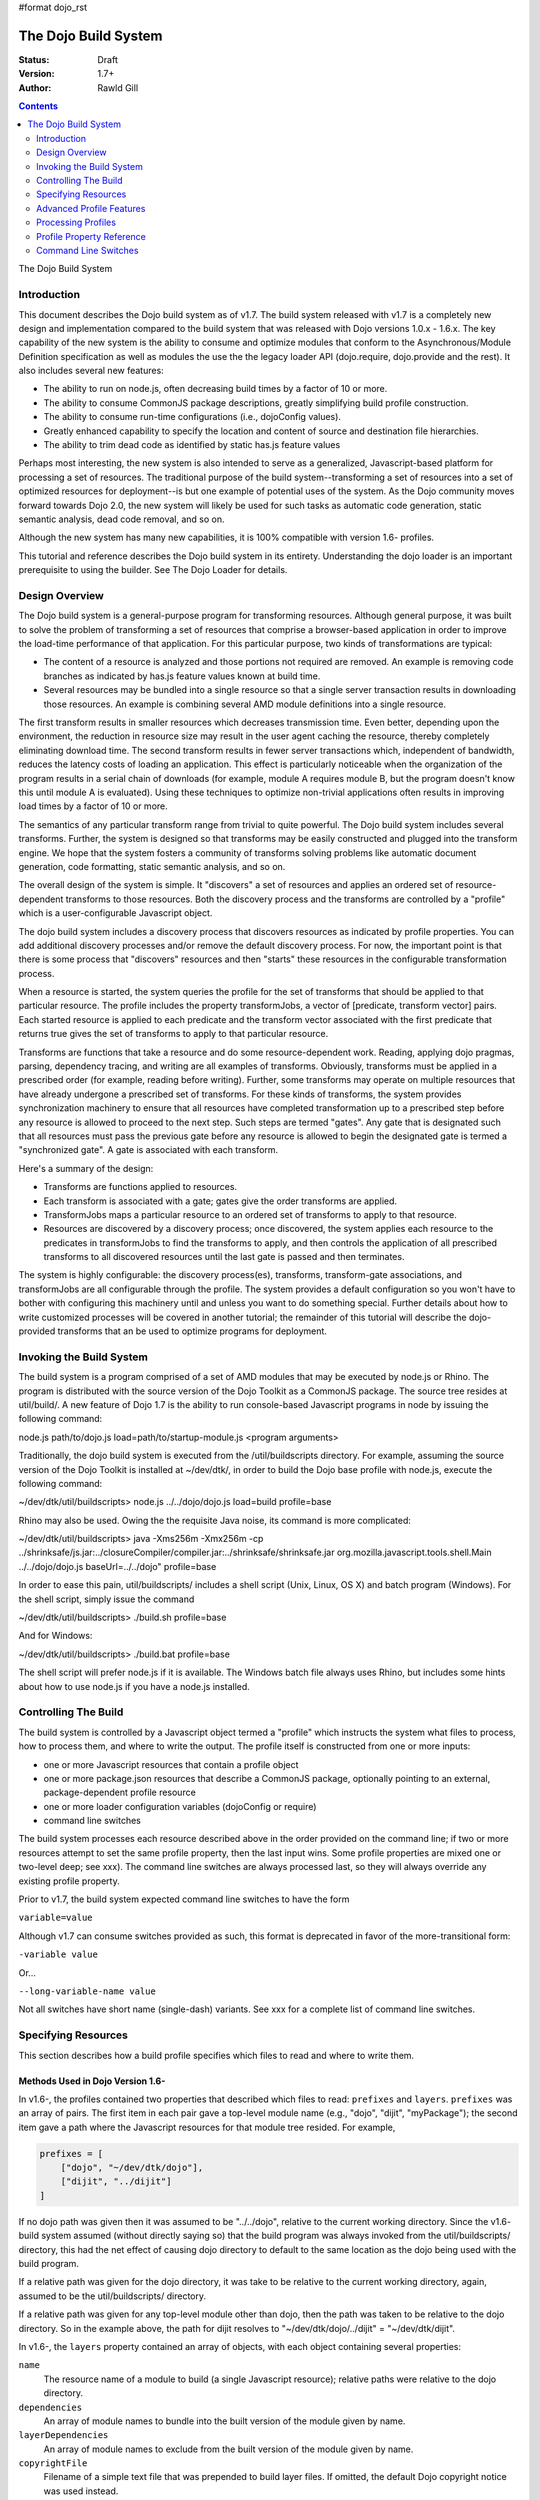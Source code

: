 #format dojo_rst

The Dojo Build System
=====================

:Status: Draft
:Version: 1.7+
:Author: Rawld Gill

.. contents::
   :depth: 2

The Dojo Build System

============
Introduction
============

This document describes the Dojo build system as of v1.7. The build system released with v1.7 is a completely new design
and implementation compared to the build system that was released with Dojo versions 1.0.x - 1.6.x. The key capability
of the new system is the ability to consume and optimize modules that conform to the Asynchronous/Module Definition
specification as well as modules the use the the legacy loader API (dojo.require, dojo.provide and the rest). It also
includes several new features:

* The ability to run on node.js, often decreasing build times by a factor of 10 or more.

* The ability to consume CommonJS package descriptions, greatly simplifying build profile construction.

* The ability to consume run-time configurations (i.e., dojoConfig values).

* Greatly enhanced capability to specify the location and content of source and destination file hierarchies.

* The ability to trim dead code as identified by static has.js feature values

Perhaps most interesting, the new system is also intended to serve as a generalized, Javascript-based platform for
processing a set of resources. The traditional purpose of the build system--transforming a set of resources into a set
of optimized resources for deployment--is but one example of potential uses of the system. As the Dojo community moves
forward towards Dojo 2.0, the new system will likely be used for such tasks as automatic code generation, static semantic
analysis, dead code removal, and so on.

Although the new system has many new capabilities, it is 100% compatible with version 1.6- profiles.

This tutorial and reference describes the Dojo build system in its entirety. Understanding the dojo loader is an
important prerequisite to using the builder. See The Dojo Loader for details.

===============
Design Overview
===============

The Dojo build system is a general-purpose program for transforming resources. Although general purpose, it was built to
solve the problem of transforming a set of resources that comprise a browser-based application in order to improve the
load-time performance of that application. For this particular purpose, two kinds of transformations are
typical:

* The content of a resource is analyzed and those portions not required are removed. An example is removing code branches
  as indicated by has.js feature values known at build time.

* Several resources may be bundled into a single resource so that a single server transaction results in downloading
  those resources. An example is combining several AMD module definitions into a single resource.

The first transform results in smaller resources which decreases transmission time. Even better, depending upon the
environment, the reduction in resource size may result in the user agent caching the resource, thereby completely
eliminating download time. The second transform results in fewer server transactions which, independent of bandwidth,
reduces the latency costs of loading an application. This effect is particularly noticeable when the organization of the
program results in a serial chain of downloads (for example, module A requires module B, but the program doesn't know
this until module A is evaluated). Using these techniques to optimize non-trivial applications often results in
improving load times by a factor of 10 or more.

The semantics of any particular transform range from trivial to quite powerful. The Dojo build system includes several
transforms. Further, the system is designed so that transforms may be easily constructed and plugged into the transform
engine. We hope that the system fosters a community of transforms solving problems like automatic document generation,
code formatting, static semantic analysis, and so on.

The overall design of the system is simple. It "discovers" a set of resources and applies an ordered set of
resource-dependent transforms to those resources. Both the discovery process and the transforms are controlled by a
"profile" which is a user-configurable Javascript object.

The dojo build system includes a discovery process that discovers resources as indicated by profile properties. You can
add additional discovery processes and/or remove the default discovery process. For now, the important point is that
there is some process that "discovers" resources and then "starts" these resources in the configurable transformation
process.

When a resource is started, the system queries the profile for the set of transforms that should be applied to that
particular resource. The profile includes the property transformJobs, a vector of [predicate, transform vector]
pairs. Each started resource is applied to each predicate and the transform vector associated with the first predicate
that returns true gives the set of transforms to apply to that particular resource.

Transforms are functions that take a resource and do some resource-dependent work. Reading, applying dojo pragmas,
parsing, dependency tracing, and writing are all examples of transforms. Obviously, transforms must be applied in a
prescribed order (for example, reading before writing). Further, some transforms may operate on multiple resources that
have already undergone a prescribed set of transforms. For these kinds of transforms, the system provides synchronization
machinery to ensure that all resources have completed transformation up to a prescribed step before any resource is
allowed to proceed to the next step. Such steps are termed "gates". Any gate that is designated such that all
resources must pass the previous gate before any resource is allowed to begin the designated gate is termed a
"synchronized gate". A gate is associated with each transform.

Here's a summary of the design:

* Transforms are functions applied to resources.

* Each transform is associated with a gate; gates give the order transforms are applied.

* TransformJobs maps a particular resource to an ordered set of transforms to apply to that resource.

* Resources are discovered by a discovery process; once discovered, the system applies each resource to the predicates in
  transformJobs to find the transforms to apply, and then controls the application of all prescribed transforms to all
  discovered resources until the last gate is passed and then terminates.

The system is highly configurable: the discovery process(es), transforms, transform-gate associations, and transformJobs
are all configurable through the profile. The system provides a default configuration so you won't have to bother with
configuring this machinery until and unless you want to do something special. Further details about how to write
customized processes will be covered in another tutorial; the remainder of this tutorial will describe the dojo-provided
transforms that an be used to optimize programs for deployment.

=========================
Invoking the Build System
=========================

The build system is a program comprised of a set of AMD modules that may be executed by node.js or Rhino. The program is
distributed with the source version of the Dojo Toolkit as a CommonJS package. The source tree resides at util/build/. A
new feature of Dojo 1.7 is the ability to run console-based Javascript programs in node by issuing the following
command:

.. code-block :: text

node.js path/to/dojo.js load=path/to/startup-module.js <program arguments>

Traditionally, the dojo build system is executed from the /util/buildscripts directory. For example, assuming the source
version of the Dojo Toolkit is installed at ~/dev/dtk/, in order to build the Dojo base profile with node.js, execute the
following command:

.. code-block :: text

~/dev/dtk/util/buildscripts> node.js ../../dojo/dojo.js load=build profile=base

Rhino may also be used. Owing the the requisite Java noise, its command is more complicated:

.. code-block :: text

~/dev/dtk/util/buildscripts> java -Xms256m -Xmx256m -cp ../shrinksafe/js.jar:../closureCompiler/compiler.jar:../shrinksafe/shrinksafe.jar org.mozilla.javascript.tools.shell.Main  ../../dojo/dojo.js baseUrl=../../dojo" profile=base

In order to ease this pain, util/buildscripts/ includes a shell script (Unix, Linux, OS X) and batch program
(Windows). For the shell script, simply issue the command

.. code-block :: text

~/dev/dtk/util/buildscripts> ./build.sh profile=base

And for Windows:

.. code-block :: text

~/dev/dtk/util/buildscripts> ./build.bat profile=base

The shell script will prefer node.js if it is available. The Windows batch file always uses Rhino, but includes some
hints about how to use node.js if you have a node.js installed.

=====================
Controlling The Build
=====================

The build system is controlled by a Javascript object termed a "profile" which instructs the system what files to
process, how to process them, and where to write the output. The profile itself is constructed from one or more inputs:

* one or more Javascript resources that contain a profile object

* one or more package.json resources that describe a CommonJS package, optionally pointing to an external,
  package-dependent profile resource

* one or more loader configuration variables (dojoConfig or require)

* command line switches

The build system processes each resource described above in the order provided on the command line; if two or more
resources attempt to set the same profile property, then the last input wins. Some profile properties are mixed one or
two-level deep; see xxx). The command line switches are always processed last, so they will always override any existing
profile property.

Prior to v1.7, the build system expected command line switches to have the form

``variable=value``

Although v1.7 can consume switches provided as such, this format is deprecated in favor of the more-transitional form:

``-variable value``

Or...

``--long-variable-name value``

Not all switches have short name (single-dash) variants. See xxx for a complete list of command line switches.

====================
Specifying Resources
====================

This section describes how a build profile specifies which files to read and where to write them.

Methods Used in Dojo Version 1.6-
---------------------------------

In v1.6-, the profiles contained two properties that described which files to read: ``prefixes`` and ``layers``. ``prefixes`` was an
array of pairs. The first item in each pair gave a top-level module name (e.g., "dojo", "dijit", "myPackage"); the
second item gave a path where the Javascript resources for that module tree resided. For example,

.. code-block :: javascript

  prefixes = [
      ["dojo", "~/dev/dtk/dojo"],
      ["dijit", "../dijit"]
  ]

If no dojo path was given then it was assumed to be "../../dojo", relative to the current working directory. Since the
v1.6- build system assumed (without directly saying so) that the build program was always invoked from the
util/buildscripts/ directory, this had the net effect of causing dojo directory to default to the same location as the
dojo being used with the build program.

If a relative path was given for the dojo directory, it was take to be relative to the current working directory, again,
assumed to be the util/buildscripts/ directory.

If a relative path was given for any top-level module other than dojo, then the path was taken to be relative to the dojo
directory. So in the example above, the path for dijit resolves to "~/dev/dtk/dojo/../dijit" = "~/dev/dtk/dijit".

In v1.6-, the ``layers`` property contained an array of objects, with each object containing several properties:

``name``
  The resource name of a module to build (a single Javascript resource); relative paths were relative to the
  dojo directory.

``dependencies``
  An array of module names to bundle into the built version of the module given by name.

``layerDependencies``
  An array of module names to exclude from the built version of the module given by name.

``copyrightFile``
  Filename of a simple text file that was prepended to build layer files. If omitted, the default Dojo
  copyright notice was used instead.

A 1.6- layer object could also contained the properties ``resourceName``, ``discard``, ``keepRequires``, ``customBase``;
however, these are not relavent to this discussion, so I'll ignore them.

The intent of a layer object is to describe a so-called "layer" module which is an aggregation of several modules. The
aggregations is computed to include the module given by name, plus its dependency tree, plus any modules given in
``dependencies`` plus their dependency trees, minus any modules given in ``layerDependencies`` and their dependency
trees. Often, modules mentioned in ``layerDependencies`` will themselves be layer modules, but they may also be
ordinary modules.

Notice that each layer object may describe one or more top-level modules in its ``dependencies`` property. If a top-level
module was discovered in a layer's ``dependencies`` property that was not explicitly given in the ``prefixes`` property, then that
module was automatically added to prefixes as a sibling of the dojo tree. Consider the following ``prefixes`` and ``layers``
property values:

.. code-block :: javascript

  prefixes = [
      ["dojo", "~/dev/dtk/dojo"],
      ["dijit", "../dijit"]
  ],
  
  layers = [{
      name:"../myPackage/main.js",
      dependencies:["myPackage.menu", "myPackage.scrollbar", "myPackage.mainWindow"]
  });
  
In this example, the v1.6- build system would behave as the following ``prefixes`` value was provided:

.. code-block :: javascript

  prefixes = [
      ["dojo", "~/dev/dtk/dojo"],
      ["dijit", "../dijit"]
      ["myPackage", "../myPackage"]
  ]

In version 1.6-, the aggregate of all the module trees described by ``prefixes`` (including those implied by ``layers``)
described which files the build system processed.

In version 1.6-, the profile properties ``releaseDir`` and ``releaseName`` were concatenated to indicated where to write all
processed module trees, and all module trees were written as siblings whether or not they were siblings as input. If a
relative path was given for ``releaseDir``, it is taken to be relative to the current working directory, as usual, assumed
to be util/buildscripts/. The default value for ``releaseDir`` was "../../release". A non-empty ``releaseName`` caused an
additional path segment to be concatenated to ``releaseDir``; the default value for releaseName was "dojo". Consequently, by
default, the build system would output a tree rooted at "release/dojo", with release/ located as a sibling of the dojo
directory.

If you take a moment and consider the design described above, you'll see that it is really describing a system that
builds several packages, denoted by top-level module names. As usual, Dojo was well ahead of its time as this system
predates the CommonJS package system by several years. On the other side of the coin the system is highly "dojo centric"
assuming that all "packages" are relative to dojo and further, by default, computing the location of both dojo and the
output directories relative to the /util/buildscripts directory. This design is clearly awkward and completely reworked
as of v1.7. That said, and in spite of the fact I wrote the entire description in past tense, the version 1.7 build
system can consume v1.6- profiles. But before I describe backcompat, let's look at the new design for specifying which
files to process and where to write them.

Fundamentals of v1.7+ Profiles
-----------------------------

Starting with v1.7, source trees are specified to the build system exactly as they are specified to the loader: by a
package configuration (see The Dojo Loader for details on how to write a package configuration). The only difference between the
loader and the build system is that the loader uses the property ``baseUrl`` whereas the build system uses the property
``basePath``. The destination location for processed package trees is also specified by a package configuration. By
default the source package configuration is used to compute the destination location with the exception that the
property ``destBasePath`` is used in place of ``basePath``. Finally, build profile resources are specified by providing a
Javascript resource that defines the variable ``profile`` instead of the variable ``dependencies`` found
in v1.6- profiles. Here is an example of a v1.7 profile that mirrors the example given in the previous section:

.. code-block :: javascript

  profile = {
    basePath:"~/dev/dtk",
    packages:[{
      name:"dojo"
    },{
      name:"dijit"
    },{
      name:"myPackage"
    }]
  };

As described in the loader tutorial, the location for dojo, dijit, and myPackage is computed by appending the package
name to ``basePath`` (remember ``basePath`` in the build system is equivalent to ``baseUrl`` in the loader). So these packages are
located at ~/dev/dtk/dojo, ~/dev/dtk/dijit, and ~/dev/dtk/myPackage, respectively.

If a relative ``releaseDir`` is given, then the path is taken to be relative to ``basePath``. For version 1.7-, releaseDir
defaults to "./release" and ``releaseName`` defaults to null. So the built packages will be located at
~/dev/dtk/release/dojo, ~/dev/dtk/release/dijit, and ~/dev/dtk/release/myPackage.

The flexibility of the package configuration variable allows the build system to source trees from anywhere and write
the processed output anywhere. It is a much more flexible, not-dojo-centric system for specifying where to read and write
files.

v1.7 keeps the ``layers`` property but cleans it up a bit. Like 1.6-, ``layers`` is an array of layer objects. Each object
may contain the following properties:

``name``
  The AMD module name of the layer

``include``
  An array of AMD module names indicating the modules to include in the layer; analogous to ``dependencies`` in 1.6-.

``exclude``
  An array of AMD module names indicating the modules to exclude from the layer; analogous to ``layerDependencies`` in 1.6-.

``copyright``
  Copyright text to include in the layer

``copyrightFile``
  [optional] Same as 1.6-.

Unlike 1.6-, v1.7+ will not derive implied packages from layer object's ``include`` or ``exclude`` properties. If you want to
reference a package, put it in the packages configuration.

Backwards Compatibility
-----------------------

The build system can deduce that it is being given a 1.6- profile by noticing a profile resource defines the property
``dependencies`` and does not define the property ``profile``. When a v1.6- profile is detected, the build system converts
that profile into a 1.7+ profile on-the-fly as follows:

* The set of top-level modules is computed as usual in v1.6- by taking the union of all modules explicitly given in the
  prefixes property and all top-level modules implied in the dependencies and layerDependencies properties of any layer
  objects.

* All top-level modules are interpreted as unique packages and a package configuration is constructed for each package.

* If a relative path is given for the dojo package, it is assumed to be relative to the /util/buildscripts
  directory; otherwise, if no path is given for the dojo package, it is assumed to be the same dojo tree as is being
  used to execute the build program (typically /util/buildscripts/../../dojo/)

* If a relative path is given for any other package, it is assumed to be relative to the dojo package as computed above.

* ``basePath`` is computed to be the parent of the dojo package; notice that since all package locations are explicitly
  computed to be absolute paths as described above, ``basePath`` does not enter into the calculation of any package path.

* The v1.6- default values for ``releaseDir`` and ``releaseName`` are "/util/build/../../release" and "dojo", respectively
  (exactly as they are in 1.6-), which results in the v1.6 behavior.

For the most part, you can provide a version 1.6- profile to the v1.7+ build system and it will Just Work. As I'll
describe below, the version 1.7 build system includes the ability to process multiple profiles. If you utilize this
capability, I strongly recommend you convert all your profiles to the v1.7+ format.

=========================
Advanced Profile Features
=========================

Resource Tags
-------------

The most fundamental attribute of a resource used to indicate which transforms to apply is its file type. Unfortunately
this usually isn't enough. For example, it may be desirable to not apply any transforms to test resources. The build
system includes machinery to "tag" resources with various flags that may be used to signal which transforms to apply.

Optionally, a package configuration may contain the property ``resourceTags``, a hash from tag name to function. Each
function takes two arguments, filename and module-id, and returns true if a given resource should be tagged with the
associated tag or false otherwise. All tag tests are applied to every resource and any single resource may be tagged
with several tag names. See the resources dojo/dojo.profile.js for and example.

The dojo build system decides which transforms to apply to a particular resource based its filetype and the following
tags:

``test``
  The resource is part of the test code for the package.

``copyOnly``
  The resource should be copied to the destination location and otherwise left unaltered.

``amd``
  The resource is an AMD module.

``miniExclude``
  The resource should not be copied to the destination of the profile property "mini" is truthy.

Trees, Dirs, and Files
----------------------

Notice that a package gives a root for all package resources in the package location property. Typically, it is not
desirable to blindly process every file in the file system hierarchy rooted at a package location. For example, backup
files and files used by a version control system (e.g., .svn or .git directories) should not be included in the build
process. 

In order to refine which files are discovered, each package may explicitly include the property ``trees`` which gives an
array of triples of (source, destination, regular-expression). source and destination are paths that say the source and
destination location of file hierarchy trees to discover; regular-expression indicates the files that should be ignored
in the source tree. If relative paths are provided, they are relative to the package location and package destination
location, respectively. If no trees are given, the the build system automatically provides the following default value:

.. code-block :: javascript

  trees:[
    [".", ".", /(\/\.)|(~$)/]
  ]

This default causes all files in the package source location to be discovered and destined for the package
destination location with the exception of any file that begins with a dot (typically a hidden file used by editors
or version control) or ends with "~$", an Emacs backup filename.

Although uncommon, the ``trees`` array can contain any number of triples, allowing trees outside the package to be processed
as part of the package.

The build system similarly allows the properties ``dirs`` and ``files``, both arrays of triples as described above, to be
included in a package configuration. As the names imply, the items in ``dirs`` indicate single directories to be processed
while ``files`` indicates single files to be processed.

The per-package ``trees``, ``dirs``, and ``files`` profile machinery to include any reachable file in the build process.

Dojo Pragmas
------------

TODO

Replacements
------------

TODO

Burned In Loader Config
-----------------------

TODO


=========================
Processing Profiles
=========================

New to v1.7+, the build system can process many individual profiles from many disparate sources during a single
build. The following command line options are available to indicate which profiles to process.

``--profile filename``
  If filename does not end in ".js", then it is assumed to be a profile distributed with the Dojo source release
  located in util/buildscripts/profiles. Otherwise, filename is assumed to give the name of a Javascript resource
  that provides either a v1.6- or v1.7+ profile.

``--dojoConfig filename``
  filename must give the name of a Javascript resource that contains the a variable named dojoConfig that
  contains a loader configuration. Note that a loader configuration provides a set of package configurations which is
  sufficient to instruct the build system on which resources to transform. Optionally, the dojoConfig variable may
  include the property ``dojoBuild`` which may contain profile properties in addition to those (or to override those) at the top
  level of ``dojoConfig``. For example, the property ``basePath`` may be provided directly as a property of ``dojoConfig`` (of
  course this property is meaningless to the loader) or indirectly at ``dojoConfigl.dojoBuild.basePath``.

``--require filename``
  filename must give the name of a Javascript resource that contains the variable ``require`` which is interpreted
  just as ``dojoConfig`` described above or an application of the function ``require`` to a configuration object. In the latter
  case, the configuration object is interpreted just as ``dojoConfig`` described above.

``--package filename``
  filename must give the name of a package.json file. The package.json file is used to describe a single package to be
  transformed by the build system. Optionally, the property ``dojoBuild`` may be used to specify the a profile for the
  package. This indirection is necessary since it is illegal for JSON files to contain executable code (for example, the
  functions used to tag resources).

A single invocation of the build system may include any number of any of the above profile resources. If multiple
resources are given, then each resource is processed left to right, aggregating properties found in later profiles with
those found in earlier profiles. See individual properties descriptions for a description about how a multiple values
for a particular are mixed.

==========================
Profile Property Reference
==========================

basePath
  Analogous to baseUrl when resolving package locations with the dojo loader. Defaults to "." for profile and
  package.json files; no default otherwise.

releaseDir
  Analogous to baseUrl when resolving package locations with the dojo loader. Defaults to "./release" for v1.7+
  profiles; defaults to /util/buildscripts/../../release for 1.6- profiles.

trees
  Identical to the trees property available in a package configuration object, except package independent. Relative
  source and/or destination names are relative tod basePath and releaseDir respectively.

dirs
  Identical to the dirs property available in a package configuration object, except package independent. Relative
  source and/or destination names are relative tod basePath and releaseDir respectively.

files
  Identical to the files property available in a package configuration object, except package independent. Relative
  source and/or destination names are relative tod basePath and releaseDir respectively.

packages
  An array of package configurations objects. Packages are mixed on a per-package level. Package configuration objects
  may contain the properties name, location, main, and packageMap as described in xxx. The destination location for a package
  is given by the anlogous properties destName, destLocation, destMain, and destPackageMap. Typically, the destination
  properties are derived from the source properties with destName===name, destLocation===destBasePath/destName,
  destMain===main, and destPackageMap===packageMap. Packages may also contain the properties trees, dirs, and files as
  described in xxx.

copyTests
  If truthy but not "build", then copy  all resources tagged as a tests to the release destination. If "build", then apply
  all appropriate transforms to any resource tagged as a test as if it were not tagged as a test. If falsy, ignore the
  all resources tagged as tests.

mini
  If truthy ignore all resources tagged as excludeMini; if copyTests is falsy or missing, also ignore all resources
  tagged as tests.

layers
  An array of layer objects; each layer object may contain the properties name, include, exclude, copyright,
  copyrightFile. For v1.6- backcompat the properties dependencies and layerDependencies are recognized. See xxx for
  details.

stripConsole
  falsy, "none", "warn", and "all". If "warn" is provided, then all console.warn applications are stripped from the
  code; if "all" is provided then all console.warn and console.error applications are stripped from the code. This
  option only works if a particular resource is optimized via layerOptimize or optimize.

layerOptimize
  falsy, "comments", "shrinksafe", "shrinksafe.keeplines", "closure", "closure.keeplines". Specifies the level of
  optimization (minification) applied to a layer resource. "comments" strips comments only. "shrinksafe" applies
  shrinksafe minification; if the ".keeplines" suffix is included then new-lines are not stripped. "closure" applies
  Google closure compiler simple-mode minification; if the ".keeplines" suffix is included then new-lines are not
  stripped.

optimize
  Same as layerOptimize, except applies to all modules that are not layer modules.

cssOptimize
  falsy, "comments", "comments.keepLines"
  If comments then comments and new-lines are stripped for CSS files and all files given by CSS @import directives that
  are not given in the property cssImportIgnore are are inlined. If "comment.keeplines" behaves identically except that
  new-lines are not stripped.

cssImportIgnore
  falsy, comma-seperated list of filenames
  Gives the list of CSS filename to not inturn during CSS optimization as described by the cssOptimize switch

internStrings
  boolean
  If true, all inline dojo.cache- and templatePath-implied strings. Note: templateCssPath is no longer supported.

defaultConfig
  TODO

staticHasFeatures
  TODO

applyDojoPragmas
  TODO

insertAbsMids
  TODO

scopeMap
  TODO

version
  TODO


Profile Properties Deprecated as of Version 1.7
-----------------------------------------------

The action clean is no longer supported. Use ``rm`` on Unix/Linux/OS X or ``rmdir`` on Windows.


Profile Properties Removed as of Version 1.7
--------------------------------------------

The following profile properties are not necessary with the introduction of the new loader, query machinery, build
system, and AMD module format in 1.7: ``localeList``, ``loader``, ``log``, ``xdDojoPath``, ``scopeDjConfig``, ``xdScopeArgs``, ``xdDojoScopeName``,
``expandProvide``, ``buildLayers``, ``query``, ``removeDefaultNameSpace``, ``addGuards``.


=====================
Command Line Switches
=====================

In addition to the ``profile``, ``dojoConfig``, ``require``, and ``package`` command line switches mentioned in xxx, the
build system defines the following "action" switches:

--release
  Process all profiles resources, discover and transform all resources

--check
  Process all profiles resources and command line switches and dump the computed profile to the console

--help
  Print the help message

--version
  Print the version number of the build program

Although the "action=switch" defined by the v1.6- system may be used, that syntax is deprecated and you should just
specify the switch.

The clean action has been removed. Since the system is now extremely flexible is describing where output is written, a
mistake in a profile could result in cleaning your hard drive. We'll let you do that yourself with the rm/rmdir
commands. (We also note that deleting file trees is not the typical function of a compiler program).

Lastly, any scalar profile property can be specified on the command line. For example, ``basePath`` could be specified
as follows:

.. code-block :: text

~/dev/dtk/util/buildscripts> ./build.sh --profile myApp --basePath /www/deploy/myApp --release

This example also demonstrates the ``release`` command line switch which is instructs the build system to process all
profiles and execute the transforms. In addition to release, the build system defines the following actions:
